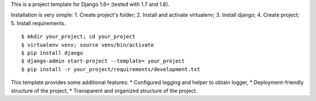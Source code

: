 This is a project template for Django 1.6+ (tested with 1.7 and 1.8).

Installation is very simple:
1. Create project's folder;
2. Install and activate virtualenv;
3. Install django;
4. Create project;
5. Install requirements.

::

    $ mkdir your_project; cd your_project
    $ virtualenv venv; source venv/bin/activate
    $ pip install django
    $ django-admin start-project --template= your_project
    $ pip install -r your_project/requirements/development.txt


This template provides some additional features:
* Configured logging and helper to obtain logger,
* Deployment-friendly structure of the project,
* Transparent and organized structure of the project.
